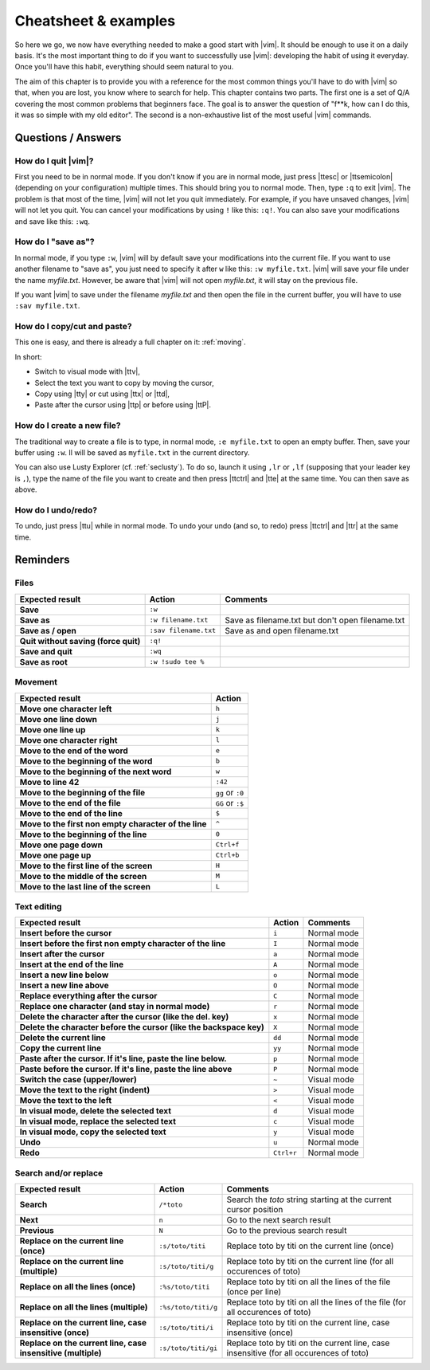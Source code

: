 *********************
Cheatsheet & examples
*********************

So here we go, we now have everything needed to make a good start with |vim|. It should be enough to use it on a daily basis. It's the most important thing to do if you want to successfully use |vim|: developing the habit of using it everyday. Once you'll have this habit, everything should seem natural to you.

The aim of this chapter is to provide you with a reference for the most common things you'll have to do with |vim| so that, when you are lost, you know where to search for help. This chapter contains two parts. The first one is a set of Q/A covering the most common problems that beginners face. The goal is to answer the question of "f**k, how can I do this, it was so simple with my old editor". The second is a non-exhaustive list of the most useful |vim| commands.

Questions / Answers
===================

How do I  quit |vim|?
---------------------

First you need to be in normal mode. If you don't know if you are in normal mode, just press |ttesc| or |ttsemicolon| (depending on your configuration) multiple times. This should bring you to normal mode. Then, type ``:q`` to exit |vim|. The problem is that most of the time, |vim| will not let you quit immediately. For example, if you have unsaved changes, |vim|  will not let you quit. You can cancel your modifications by using ``!`` like this: ``:q!``. You can also save your modifications and save like this: ``:wq``.

How do I "save as"?
-------------------

In normal mode, if you type ``:w``, |vim| will by default save your modifications into the current file. If you want to use another filename to "save as", you just need to specify it after ``w`` like this: ``:w myfile.txt``. |vim| will save your file under the name *myfile.txt*. However, be aware that |vim| will not open *myfile.txt*, it will stay on the previous file.

If you want |vim| to save under the filename *myfile.txt* and then open the file in the current buffer, you will have to use ``:sav myfile.txt``.

How do I copy/cut and paste?
----------------------------

This one is easy, and there is already a full chapter on it: :ref:`moving`.

In short:

* Switch to visual mode with |ttv|,
* Select the text you want to copy by moving the cursor,
* Copy using |tty| or cut using |ttx| or |ttd|,
* Paste after the cursor using |ttp| or before using |ttP|.

How do I create a new file?
---------------------------


The traditional way to create a file is to type, in normal mode, ``:e myfile.txt`` to open an empty buffer. Then, save your buffer using ``:w``. Il will be saved as ``myfile.txt`` in the current directory.

You can also use Lusty Explorer (cf. :ref:`seclusty`). To do so, launch it using ``,lr`` or ``,lf`` (supposing that your leader key is ``,``), type the name of the file you want to create and then press |ttctrl| and |tte| at the same time. You can then save as above.

How do I undo/redo?
-------------------

To undo, just press |ttu| while in normal mode. To undo your undo (and so, to redo) press |ttctrl| and |ttr| at the same time.

Reminders
=========

Files
-----

=================================================== ==================================== ============
Expected result                                     Action                               Comments
=================================================== ==================================== ============
**Save**                                            ``:w``
**Save as**                                         ``:w filename.txt``                  Save as filename.txt but don't open filename.txt
**Save as / open**                                  ``:sav filename.txt``                Save as and open filename.txt
**Quit without saving (force quit)**                ``:q!``
**Save and quit**                                   ``:wq``                        
**Save as root**                                    ``:w !sudo tee %``             
=================================================== ==================================== ============

Movement
--------

=============================================================== ===========
Expected result                                                 Action
=============================================================== ===========
**Move one character left**                                     ``h``
**Move one line down**                                          ``j``
**Move one line up**                                            ``k``
**Move one character right**                                    ``l``
**Move to the end of the word**                                 ``e``
**Move to the beginning of the word**                           ``b``
**Move to the beginning of the next word**                      ``w``
**Move to line 42**                                             ``:42``
**Move to the beginning of the file**                           ``gg`` or ``:0``
**Move to the end of the file**                                 ``GG`` or ``:$``
**Move to the end of the line**                                 ``$``
**Move to the first non empty character of the line**           ``^``
**Move to the beginning of the line**                           ``0``
**Move one page down**                                          ``Ctrl+f``
**Move one page up**                                            ``Ctrl+b``
**Move to the first line of the screen**                        ``H``
**Move to the middle of the screen**                            ``M``
**Move to the last line of the screen**                         ``L``
=============================================================== ===========

Text editing
------------

=============================================================================== =========== ========================
Expected result                                                                 Action      Comments
=============================================================================== =========== ========================
**Insert before the cursor**                                                    ``i``       Normal mode
**Insert before the first non empty character of the line**                     ``I``       Normal mode 
**Insert after the cursor**                                                     ``a``       Normal mode 
**Insert at the end of the line**                                               ``A``       Normal mode 
**Insert a new line below**                                                     ``o``       Normal mode 
**Insert a new line above**                                                     ``O``       Normal mode 
**Replace everything after the cursor**                                         ``C``       Normal mode 
**Replace one character (and stay in normal mode)**                             ``r``       Normal mode 
**Delete the character after the cursor (like the del. key)**                   ``x``       Normal mode
**Delete the character before the cursor (like the backspace key)**             ``X``       Normal mode
**Delete the current line**                                                     ``dd``      Normal mode
**Copy the current line**                                                       ``yy``      Normal mode
**Paste after the cursor. If it's line, paste the line below.**                 ``p``       Normal mode
**Paste before the cursor. If it's line, paste the line above**                 ``P``       Normal mode 
**Switch the case (upper/lower)**                                               ``~``       Visual mode
**Move the text to the right (indent)**                                         ``>``       Visual mode
**Move the text to the left**                                                   ``<``       Visual mode
**In visual mode, delete the selected text**                                    ``d``       Visual mode
**In visual mode, replace the selected text**                                   ``c``       Visual mode
**In visual mode, copy the selected text**                                      ``y``       Visual mode
**Undo**                                                                        ``u``       Normal mode 
**Redo**                                                                        ``Ctrl+r``  Normal mode
=============================================================================== =========== ========================

Search and/or replace
---------------------

=================================================================== ======================= =================================
Expected result                                                     Action                  Comments
=================================================================== ======================= =================================
**Search**                                                          ``/*toto``              Search the *toto* string starting at the current cursor position
**Next**                                                            ``n``                   Go to the next search result
**Previous**                                                        ``N``                   Go to the previous search result
**Replace on the current line (once)**                              ``:s/toto/titi``        Replace toto by titi on the current line (once)
**Replace on the current line (multiple)**                          ``:s/toto/titi/g``      Replace toto by titi on the current line (for all occurences of toto)
**Replace on all the lines (once)**                                 ``:%s/toto/titi``       Replace toto by titi on all the lines of the file (once per line)
**Replace on all the lines (multiple)**                             ``:%s/toto/titi/g``     Replace toto by titi on all the lines of the file (for all occurences of toto)
**Replace on the current line, case insensitive (once)**            ``:s/toto/titi/i``      Replace toto by titi on the current line, case insensitive (once)
**Replace on the current line, case insensitive (multiple)**        ``:s/toto/titi/gi``     Replace toto by titi on the current line, case insensitive (for all occurences of toto)
=================================================================== ======================= =================================
